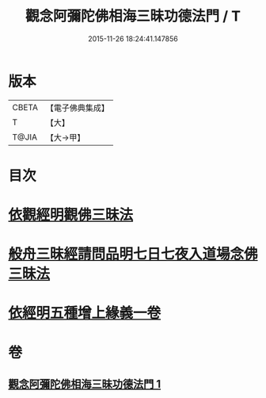 #+TITLE: 觀念阿彌陀佛相海三昧功德法門 / T
#+DATE: 2015-11-26 18:24:41.147856
* 版本
 |     CBETA|【電子佛典集成】|
 |         T|【大】     |
 |     T@JIA|【大→甲】   |

* 目次
* [[file:KR6p0038_001.txt::001-0022b30][依觀經明觀佛三昧法]]
* [[file:KR6p0038_001.txt::0023b15][般舟三昧經請問品明七日七夜入道場念佛三昧法]]
* [[file:KR6p0038_001.txt::0024c5][依經明五種增上緣義一卷]]
* 卷
** [[file:KR6p0038_001.txt][觀念阿彌陀佛相海三昧功德法門 1]]
